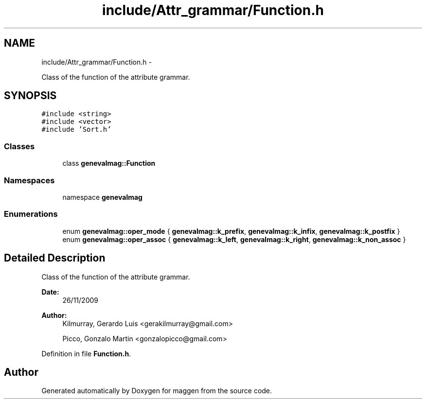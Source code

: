 .TH "include/Attr_grammar/Function.h" 3 "4 Sep 2010" "Version 1.0" "maggen" \" -*- nroff -*-
.ad l
.nh
.SH NAME
include/Attr_grammar/Function.h \- 
.PP
Class of the function of the attribute grammar.  

.SH SYNOPSIS
.br
.PP
\fC#include <string>\fP
.br
\fC#include <vector>\fP
.br
\fC#include 'Sort.h'\fP
.br

.SS "Classes"

.in +1c
.ti -1c
.RI "class \fBgenevalmag::Function\fP"
.br
.in -1c
.SS "Namespaces"

.in +1c
.ti -1c
.RI "namespace \fBgenevalmag\fP"
.br
.in -1c
.SS "Enumerations"

.in +1c
.ti -1c
.RI "enum \fBgenevalmag::oper_mode\fP { \fBgenevalmag::k_prefix\fP, \fBgenevalmag::k_infix\fP, \fBgenevalmag::k_postfix\fP }"
.br
.ti -1c
.RI "enum \fBgenevalmag::oper_assoc\fP { \fBgenevalmag::k_left\fP, \fBgenevalmag::k_right\fP, \fBgenevalmag::k_non_assoc\fP }"
.br
.in -1c
.SH "Detailed Description"
.PP 
Class of the function of the attribute grammar. 

\fBDate:\fP
.RS 4
26/11/2009 
.RE
.PP
\fBAuthor:\fP
.RS 4
Kilmurray, Gerardo Luis <gerakilmurray@gmail.com> 
.PP
Picco, Gonzalo Martin <gonzalopicco@gmail.com> 
.RE
.PP

.PP
Definition in file \fBFunction.h\fP.
.SH "Author"
.PP 
Generated automatically by Doxygen for maggen from the source code.
